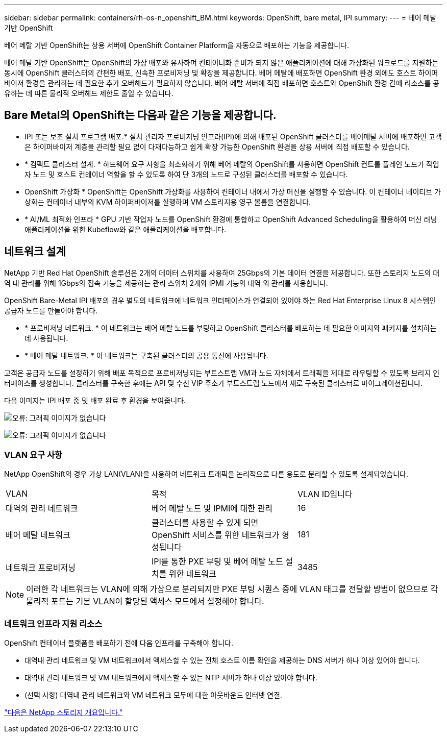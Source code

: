 ---
sidebar: sidebar 
permalink: containers/rh-os-n_openshift_BM.html 
keywords: OpenShift, bare metal, IPI 
summary:  
---
= 베어 메탈 기반 OpenShift


베어 메탈 기반 OpenShift는 상용 서버에 OpenShift Container Platform을 자동으로 배포하는 기능을 제공합니다.

베어 메탈 기반 OpenShift는 OpenShift의 가상 배포와 유사하며 컨테이너화 준비가 되지 않은 애플리케이션에 대해 가상화된 워크로드를 지원하는 동시에 OpenShift 클러스터의 간편한 배포, 신속한 프로비저닝 및 확장을 제공합니다. 베어 메탈에 배포하면 OpenShift 환경 외에도 호스트 하이퍼바이저 환경을 관리하는 데 필요한 추가 오버헤드가 필요하지 않습니다. 베어 메탈 서버에 직접 배포하면 호스트와 OpenShift 환경 간에 리소스를 공유하는 데 따른 물리적 오버헤드 제한도 줄일 수 있습니다.



== Bare Metal의 OpenShift는 다음과 같은 기능을 제공합니다.

* IPI 또는 보조 설치 프로그램 배포.* 설치 관리자 프로비저닝 인프라(IPI)에 의해 배포된 OpenShift 클러스터를 베어메탈 서버에 배포하면 고객은 하이퍼바이저 계층을 관리할 필요 없이 다재다능하고 쉽게 확장 가능한 OpenShift 환경을 상용 서버에 직접 배포할 수 있습니다.
* * 컴팩트 클러스터 설계. * 하드웨어 요구 사항을 최소화하기 위해 베어 메탈의 OpenShift를 사용하면 OpenShift 컨트롤 플레인 노드가 작업자 노드 및 호스트 컨테이너 역할을 할 수 있도록 하여 단 3개의 노드로 구성된 클러스터를 배포할 수 있습니다.
* OpenShift 가상화 * OpenShift는 OpenShift 가상화를 사용하여 컨테이너 내에서 가상 머신을 실행할 수 있습니다. 이 컨테이너 네이티브 가상화는 컨테이너 내부의 KVM 하이퍼바이저를 실행하며 VM 스토리지용 영구 볼륨을 연결합니다.
* * AI/ML 최적화 인프라 * GPU 기반 작업자 노드를 OpenShift 환경에 통합하고 OpenShift Advanced Scheduling을 활용하여 머신 러닝 애플리케이션을 위한 Kubeflow와 같은 애플리케이션을 배포합니다.




== 네트워크 설계

NetApp 기반 Red Hat OpenShift 솔루션은 2개의 데이터 스위치를 사용하여 25Gbps의 기본 데이터 연결을 제공합니다. 또한 스토리지 노드의 대역 내 관리를 위해 1Gbps의 접속 기능을 제공하는 관리 스위치 2개와 IPMI 기능의 대역 외 관리를 사용합니다.

OpenShift Bare-Metal IPI 배포의 경우 별도의 네트워크에 네트워크 인터페이스가 연결되어 있어야 하는 Red Hat Enterprise Linux 8 시스템인 공급자 노드를 만들어야 합니다.

* * 프로비저닝 네트워크. * 이 네트워크는 베어 메탈 노드를 부팅하고 OpenShift 클러스터를 배포하는 데 필요한 이미지와 패키지를 설치하는 데 사용됩니다.
* * 베어 메탈 네트워크. * 이 네트워크는 구축된 클러스터의 공용 통신에 사용됩니다.


고객은 공급자 노드를 설정하기 위해 배포 목적으로 프로비저닝되는 부트스트랩 VM과 노드 자체에서 트래픽을 제대로 라우팅할 수 있도록 브리지 인터페이스를 생성합니다. 클러스터를 구축한 후에는 API 및 수신 VIP 주소가 부트스트랩 노드에서 새로 구축된 클러스터로 마이그레이션됩니다.

다음 이미지는 IPI 배포 중 및 배포 완료 후 환경을 보여줍니다.

image:redhat_openshift_image36.png["오류: 그래픽 이미지가 없습니다"]

image:redhat_openshift_image37.png["오류: 그래픽 이미지가 없습니다"]



=== VLAN 요구 사항

NetApp OpenShift의 경우 가상 LAN(VLAN)을 사용하여 네트워크 트래픽을 논리적으로 다른 용도로 분리할 수 있도록 설계되었습니다.

|===


| VLAN | 목적 | VLAN ID입니다 


| 대역외 관리 네트워크 | 베어 메탈 노드 및 IPMI에 대한 관리 | 16 


| 베어 메탈 네트워크 | 클러스터를 사용할 수 있게 되면 OpenShift 서비스를 위한 네트워크가 형성됩니다 | 181 


| 네트워크 프로비저닝 | IPI를 통한 PXE 부팅 및 베어 메탈 노드 설치를 위한 네트워크 | 3485 
|===

NOTE: 이러한 각 네트워크는 VLAN에 의해 가상으로 분리되지만 PXE 부팅 시퀀스 중에 VLAN 태그를 전달할 방법이 없으므로 각 물리적 포트는 기본 VLAN이 할당된 액세스 모드에서 설정해야 합니다.



=== 네트워크 인프라 지원 리소스

OpenShift 컨테이너 플랫폼을 배포하기 전에 다음 인프라를 구축해야 합니다.

* 대역내 관리 네트워크 및 VM 네트워크에서 액세스할 수 있는 전체 호스트 이름 확인을 제공하는 DNS 서버가 하나 이상 있어야 합니다.
* 대역내 관리 네트워크 및 VM 네트워크에서 액세스할 수 있는 NTP 서버가 하나 이상 있어야 합니다.
* (선택 사항) 대역내 관리 네트워크와 VM 네트워크 모두에 대한 아웃바운드 인터넷 연결.


link:rh-os-n_overview_netapp.html["다음은 NetApp 스토리지 개요입니다."]
